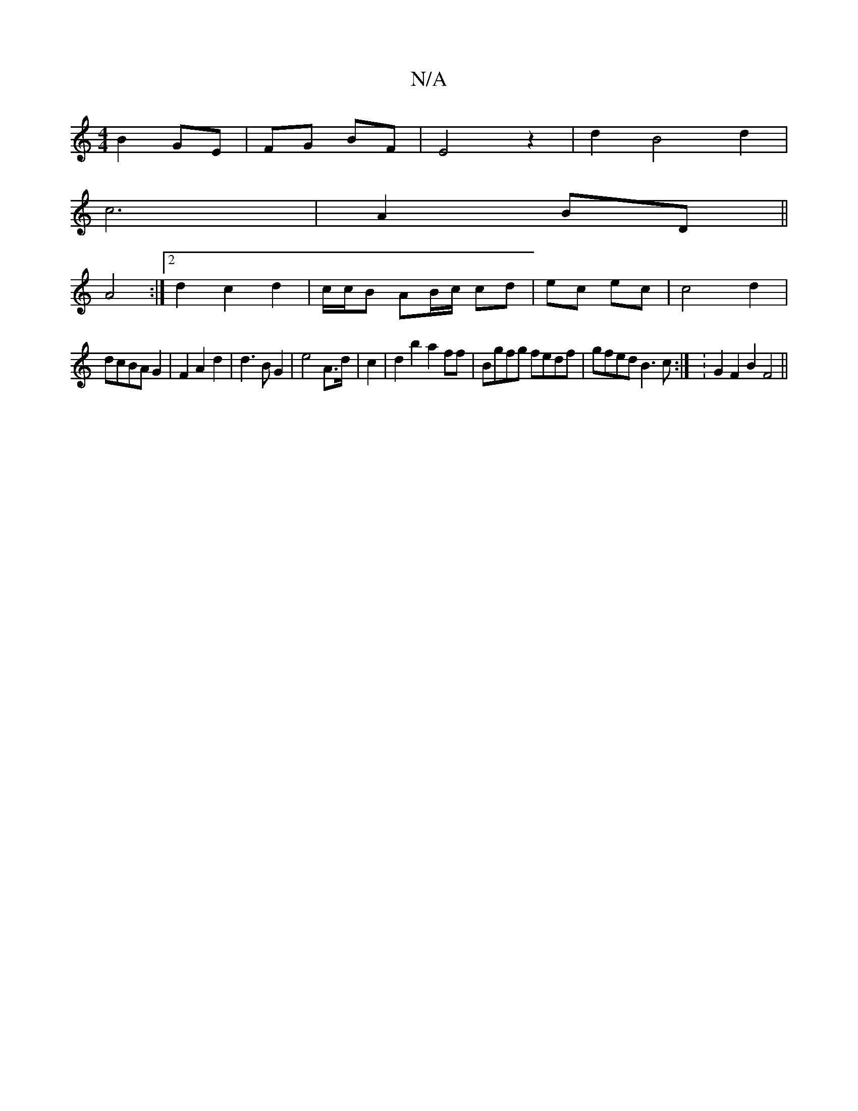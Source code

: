 X:1
T:N/A
M:4/4
R:N/A
K:Cmajor
B2 GE|FG BF|E4z2|d2 B4 d2 |
c6 |A2 BD ||
A4:|2 d2 c2 d2 | c/c/B AB/c/ cd- | ec ec |c4 d2|
dcBA G2|F2 A2 d2|d3BG2|e4A3/2d/2|c2|d2b2 a2ff|Bgfg fedf|gfed B3c:| : G2 F2 B2 F4 ||

A2|:GABc dcBc|
c2 c2 B2 c